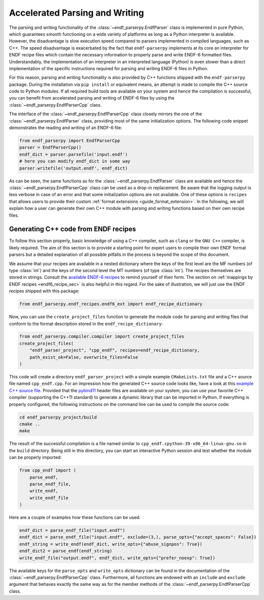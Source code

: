 .. _accelerated_parsing_and_writing_sec:

Accelerated Parsing and Writing
===============================

The parsing and writing functionality of the
:class:`~endf_parserpy.EndfParser` class is implemented
in pure Python, which guarantees smooth functioning
on a wide variety of platforms as long as a Python interpreter
is available. However, the disadvantage is slow execution
speed compared to parsers implemented in compiled
languages, such as C++. The speed disadvantage is
exacerbated by the fact that ``endf-parserpy`` implements
at its core an interpreter for ENDF recipe files which
contain the necessary information to properly parse and write
ENDF-6 formatted files. Understandably, the implementation of
an interpreter in an interpreted language (Python) is even
slower than a direct implementation of the specific instructions
required for parsing and writing ENDF-6 files in Python.

For this reason, parsing and writing functionality is also
provided by C++ functions shipped with the ``endf-parserpy``
package. During the installation via ``pip install`` or equivalent
means, an attempt is made to compile the C++ source code to
Python modules. If all required build tools are available on
your system and hence the compilation is successful, you can benefit
from accelerated parsing and writing of ENDF-6 files by using
the :class:`~endf_parserpy.EndfParserCpp` class.


The interface of the :class:`~endf_parserpy.EndfParserCpp` class
closely mirrors the one of the :class:`~endf_parserpy.EndfParser` class,
providing most of the same initialization options. The following
code snippet demonstrates the reading and writing of an ENDF-6 file:

.. code:: Python

   from endf_parserpy import EndfParserCpp
   parser = EndfParserCpp()
   endf_dict = parser.parsefile('input.endf')
   # here you can modify endf_dict in some way
   parser.writefile('output.endf', endf_dict)

As can be seen, the same functions as for the
:class:`~endf_parserpy.EndfParser` class are available
and hence the :class:`~endf_parserpy.EndfParserCpp` class can
be used as a drop-in replacement. Be aware that the
logging output is less verbose in case of an error and
that some initialization options are not available.
One of these options is ``recipes`` that allows users
to provide their custom :ref:`format extensions <guide_format_extension>`.
In the following, we will explain how a user can generate their
own C++ module with parsing and writing functions based on their
own recipe files.


Generating C++ code from ENDF recipes
----------------------------------------

To follow this section properly, basic knowledge of using
a C++ compiler, such as ``clang`` or the ``GNU C++`` compiler,
is likely required. The aim of this section is to provide a
starting point for expert users to compile their own ENDF format parsers
but a detailed explanation of all possible pitfalls in the process
is beyond the scope of this document.

We assume that your recipes are available in a nested dictionary
where the keys of the first level are the MF numbers (of type :class:`int`)
and the keys of the second level the MT numbers (of type :class:`int`).
The recipes themselves are stored in strings. Consult the
`available ENDF-6 recipes
<https://github.com/IAEA-NDS/endf-parserpy/tree/main/endf_parserpy/endf_recipes/endf6>`_
to remind yourself of their form. The section on
:ref:`mappings by ENDF recipes <endf6_recipe_sec>` is also helpful
in this regard. For the sake of illustration, we will just use the
ENDF recipes shipped with this package:

.. code:: Python

    from endf_parserpy.endf_recipes.endf6_ext import endf_recipe_dictionary


Now, you can use the ``create_project_files`` function to generate the
module code for parsing and writing files that conform to the format
description stored in the ``endf_recipe_dictionary``:

.. code:: Python

    from endf_parserpy.compiler.compiler import create_project_files
    create_project_files(
        "endf_parser_project", "cpp_endf", recipes=endf_recipe_dictionary,
        path_exist_ok=False, overwrite_files=False
    )

This code will create a directory ``endf_parser_project`` with a
simple example ``CMakeLists.txt`` file and a C++ source file named
``cpp_endf.cpp``. For an impression how the generated C++ source code looks
like, have a look at this `example C++ source file
<https://github.com/iaea-nds/endf-parserpy/endf_parserpy/cpp_parsers/endf6.cpp>`_.
Provided that the `pybind11
<https://pybind11.readthedocs.io/en/stable/index.html>`_  header files
are available on your system, you can use your favorite C++ compiler
(supporting the C++11 standard) to generate a dynamic library that
can be imported in Python. If everything is properly configured, the following
instructions on the command line can be used to compile the source code:

.. code:: console

   cd endf_parserpy_project/build
   cmake ..
   make


The result of the successful compilation is a file named similar to
``cpp_endf.cpython-39-x86_64-linux-gnu.so`` in the ``build`` directory.
Being still in this directory, you can start an interactive Python session
and test whether the module can be properly imported:

.. code:: Python

    from cpp_endf import (
        parse_endf,
        parse_endf_file,
        write_endf,
        write_endf_file
    )

Here are a couple of examples how these functions can be used:


.. code:: Python

   endf_dict = parse_endf_file("input.endf")
   endf_dict = parse_endf_file("input.endf", exclude=(3,), parse_opts={"accept_spaces": False})
   endf_string = write_endf(endf_dict, write_opts={"abuse_signpos": True})
   endf_dict2 = parse_endf(endf_string)
   write_endf_file("output.endf", endf_dict, write_opts={"prefer_noexp": True})


The available keys for the ``parse_opts`` and ``write_opts`` dictionary can be found
in the documentation of the :class:`~endf_parserpy.EndfParserCpp` class.
Furthermore, all functions are endowed with an ``include`` and ``exclude``
argument that behaves exactly the same way as for the member methods of the
:class:`~endf_parserpy.EndfParserCpp` class.
